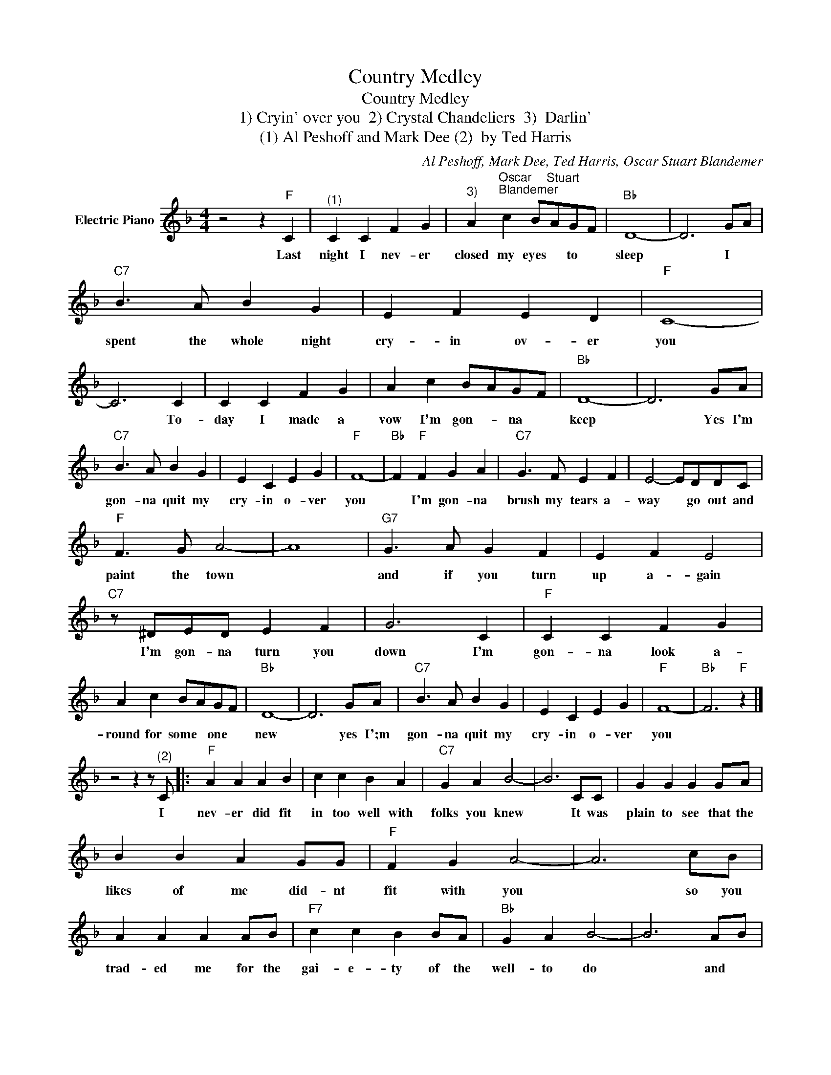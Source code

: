 X:1
T:Country Medley
T:Country Medley
T:1) Cryin' over you  2) Crystal Chandeliers  3)  Darlin'
T:(1) Al Peshoff and Mark Dee (2)  by Ted Harris
C:Al Peshoff, Mark Dee, Ted Harris, Oscar Stuart Blandemer
Z:All Rights Reserved
L:1/8
M:4/4
K:F
V:1 treble nm="Electric Piano"
%%MIDI program 4
V:1
 z4 z2"F" C2 |"^(1)" C2 C2 F2 G2 |"^3)" A2"^Oscar""^Blandemer" c2 B"^Stuart"AGF |"Bb" D8- | D6 GA | %5
w: Last|night I nev- er|closed my eyes * to *|sleep|* I *|
w: |||||
"C7" B3 A B2 G2 | E2 F2 E2 D2 |"F" C8- | C6 C2 | C2 C2 F2 G2 | A2 c2 BAGF |"Bb" D8- | D6 GA | %13
w: spent the whole night|cry- in ov- er|you|* To-|day I made a|vow I'm gon- * na *|keep|* Yes I'm|
w: ||||||||
"C7" B3 A B2 G2 | E2 C2 E2 G2 |"F" F8- |"Bb" F2"F" F2 G2 A2 |"C7" G3 F E2 F2 | E4- EDDC | %19
w: gon- na quit my|cry- in o- ver|you|* I'm gon- na|brush my tears a-|way * go out and|
w: ||||||
"F" F3 G A4- | A8 |"G7" G3 A G2 F2 | E2 F2 E4 |"C7" z ^DED E2 F2 | G6 C2 |"F" C2 C2 F2 G2 | %26
w: paint the town||and if you turn|up a- gain|I'm gon- na turn you|down I'm|gon- na look a-|
w: |||||||
 A2 c2 BAGF |"Bb" D8- | D6 GA |"C7" B3 A B2 G2 | E2 C2 E2 G2 |"F" F8- |"Bb" F6"F" z2 |] %33
w: round for some * one *|new|* yes I';m|gon- na quit my|cry- in o- ver|you||
w: |||||||
 z4 z2 z"^(2)" C |:"F" A2 A2 A2 B2 | c2 c2 B2 A2 |"C7" G2 A2 B4- | B6 CC | G2 G2 G2 GA | %39
w: I|nev- er did fit|in too well with|folks you knew|* It was|plain to see that the|
w: ||||||
 B2 B2 A2 GG |"F" F2 G2 A4- | A6 cB | A2 A2 A2 AB |"F7" c2 c2 B2 BA |"Bb" G2 A2 B4- | B6 AB | %46
w: likes of me did- nt|fit with you|* so you|trad- ed me for the|gai- e- ty of the|well- to do|* and *|
w: |||||||
"F" c2 c2 A2 GA |"C7" B2 G2 F2 E2 |"F" F8- | F6 z C | A2 A2 A2 B2 | c2 c2 B3 A |"C7" A2 G2 G2 A2 | %53
w: turned a- way from the|love I of- fered|you|* the|crys- tal chan- de-|liers light up the|pain- tings on the|
w: |||||||
 B6 z C | G2 G2 G2 A2 | B3 B A2 G2 |"F" G2 F2 F2 G2 | A4 AccB | A2 A2 A^GAB |"F7" c2 c2 B2 BA | %60
w: wall the|mar- ble stat- u-|ettes are stand- ing|state- ly in the|hall * but will the|time- l;y crowd that has you|laugh- ing loud help you|
w: |||||||
"Bb" G2 A2 B4- | B6 AB |"F" c2 c2 A2 GA |"C7" B2 G2 F2 E2 |"F" F8- | F6 C2 :| z6 z2 |: %67
w: dry your tears|* when the|new wears off of your|crys- tal chan- de-|liers.|* I||
w: |||||||
"F" A4"^(3)" A4 | z2 z A BABA |"C" c4 c4 | z2 z A BABA | c4 c4 |"C7" z2 z A BABA |"F" A8- | %74
w: Dar- lin|I'm feel- ing pre- ty|lone- some|I'd call you on the|phone some|but I dont have a|dime|
w: Dar- lin|* All I feel are|cold nights|* think- in bout the|old nights|* spent a- long with|you|
"C7" A4 z4 |"F" A4 A4 | z4 BABA |"C" c4 c4 | z2 z A BABA | c4 c4 | z4 dcAA |"Dm" d6- dc | %82
w: |dar- lin|youre so far be-|hind me|to- mor- rows gon- na|find me|fur- ther down the|line * *|
w: |dar- lin|tears are in my|eyes now|* know- ing I should|try now|tomake it back to|you * *|
"Bb" d4 dcBA |"F" c2 (3AGF z4 | z4 dccA |"C" z cAG G4- |1 G2- GE"Bb" AA"C7"GF :|2"Bb" z8 || %88
w: * tak- ing me some|pa- per * *|pen- cil in my|hand * * *|* * I'm gon- na write *||
w: ||||||
"F7" c4 c4- | c4 _e_e_e_e |"Bb" _e2- _ed d4- | d4 dd=ef |"F" f4- (3fdc- c2- |"C" c4 A2 G2 | %94
w: Dar lin|* love you more than|ev * * er|* wish we were to|geth er * * *|* dar lin|
w: ||||||
"F" F8- | F2 z2 z4 | z4 _e_e_e_e |"Bb" _e2- _ed d4- | d4 ddef |"F" f4- (3fdc c2- |"C" c4 A2 G2 | %101
w: mine||love you more than|ev * * er|* wish we were to-|geth- er * * *|* dar- ling|
w: |||||||
"F" F8- |"F" F2 z2 z4 |] %103
w: mine||
w: ||

